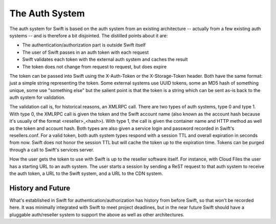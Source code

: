 ===============
The Auth System
===============

The auth system for Swift is based on the auth system from an existing
architecture -- actually from a few existing auth systems -- and is therefore a
bit disjointed. The distilled points about it are:

* The authentication/authorization part is outside Swift itself
* The user of Swift passes in an auth token with each request
* Swift validates each token with the external auth system and caches the
  result
* The token does not change from request to request, but does expire

The token can be passed into Swift using the X-Auth-Token or the
X-Storage-Token header. Both have the same format: just a simple string
representing the token. Some external systems use UUID tokens, some an MD5 hash
of something unique, some use "something else" but the salient point is that
the token is a string which can be sent as-is back to the auth system for
validation.

The validation call is, for historical reasons, an XMLRPC call. There are two
types of auth systems, type 0 and type 1. With type 0, the XMLRPC call is given
the token and the Swift account name (also known as the account hash because
it's usually of the format <reseller>_<hash>). With type 1, the call is given
the container name and HTTP method as well as the token and account hash. Both
types are also given a service login and password recorded in Swift's
resellers.conf. For a valid token, both auth system types respond with a
session TTL and overall expiration in seconds from now. Swift does not honor
the session TTL but will cache the token up to the expiration time. Tokens can
be purged through a call to Swift's services server.

How the user gets the token to use with Swift is up to the reseller software
itself. For instance, with Cloud Files the user has a starting URL to an auth
system. The user starts a session by sending a ReST request to that auth system
to receive the auth token, a URL to the Swift system, and a URL to the CDN
system.

------------------
History and Future
------------------

What's established in Swift for authentication/authorization has history from
before Swift, so that won't be recorded here. It was minimally integrated with
Swift to meet project deadlines, but in the near future Swift should have a
pluggable auth/reseller system to support the above as well as other
architectures.
